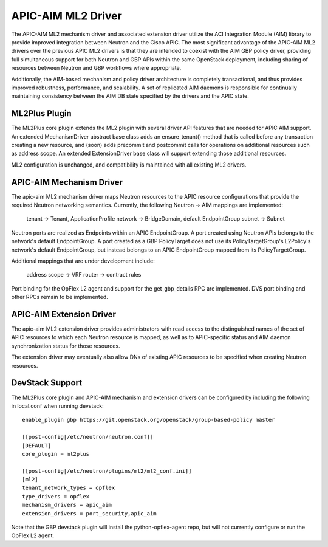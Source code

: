 ..
 This work is licensed under a Creative Commons Attribution 3.0 Unported
 License.

 http://creativecommons.org/licenses/by/3.0/legalcode

APIC-AIM ML2 Driver
===================

The APIC-AIM ML2 mechanism driver and associated extension driver
utilize the ACI Integration Module (AIM) library to provide improved
integration between Neutron and the Cisco APIC. The most significant
advantage of the APIC-AIM ML2 drivers over the previous APIC ML2
drivers is that they are intended to coexist with the AIM GBP policy
driver, providing full simultaneous support for both Neutron and GBP
APIs within the same OpenStack deployment, including sharing of
resources between Neutron and GBP workflows where appropriate.

Additionally, the AIM-based mechanism and policy driver architecture
is completely transactional, and thus provides improved robustness,
performance, and scalability. A set of replicated AIM daemons is
responsible for continually maintaining consistency between the AIM DB
state specified by the drivers and the APIC state.

ML2Plus Plugin
--------------

The ML2Plus core plugin extends the ML2 plugin with several driver API
features that are needed for APIC AIM support. An extended
MechanismDriver abstract base class adds an ensure_tenant() method
that is called before any transaction creating a new resource, and
(soon) adds precommit and postcommit calls for operations on
additional resources such as address scope. An extended
ExtensionDriver base class will support extending those additional
resources.
    
ML2 configuration is unchanged, and compatibility is maintained with
all existing ML2 drivers.

APIC-AIM Mechanism Driver
-------------------------

The apic-aim ML2 mechanism driver maps Neutron resources to the APIC
resource configurations that provide the required Neutron networking
semantics. Currently, the following Neutron -> AIM mappings are
implemented:
    
 tenant -> Tenant, ApplicationProfile
 network -> BridgeDomain, default EndpointGroup
 subnet -> Subnet
    
Neutron ports are realized as Endpoints within an APIC
EndpointGroup. A port created using Neutron APIs belongs to the
network's default EndpointGroup. A port created as a GBP PolicyTarget
does not use its PolicyTargetGroup's L2Policy's network's default
EndpointGroup, but instead belongs to an APIC EndpointGroup mapped
from its PolicyTargetGroup.

Additional mappings that are under development include:

 address scope -> VRF
 router -> contract rules

Port binding for the OpFlex L2 agent and support for the
get_gbp_details RPC are implemented. DVS port binding and other RPCs
remain to be implemented.

APIC-AIM Extension Driver
-------------------------

The apic-aim ML2 extension driver provides administrators with read
access to the distinguished names of the set of APIC resources to
which each Neutron resource is mapped, as well as to APIC-specific
status and AIM daemon synchronization status for those resources.

The extension driver may eventually also allow DNs of existing APIC
resources to be specified when creating Neutron resources.

DevStack Support
----------------

The ML2Plus core plugin and APIC-AIM mechanism and extension drivers
can be configured by including the following in local.conf when
running devstack::

    enable_plugin gbp https://git.openstack.org/openstack/group-based-policy master

    [[post-config|/etc/neutron/neutron.conf]]
    [DEFAULT]
    core_plugin = ml2plus

    [[post-config|/etc/neutron/plugins/ml2/ml2_conf.ini]]
    [ml2]
    tenant_network_types = opflex
    type_drivers = opflex
    mechanism_drivers = apic_aim
    extension_drivers = port_security,apic_aim

Note that the GBP devstack plugin will install the python-opflex-agent
repo, but will not currently configure or run the OpFlex L2 agent.
